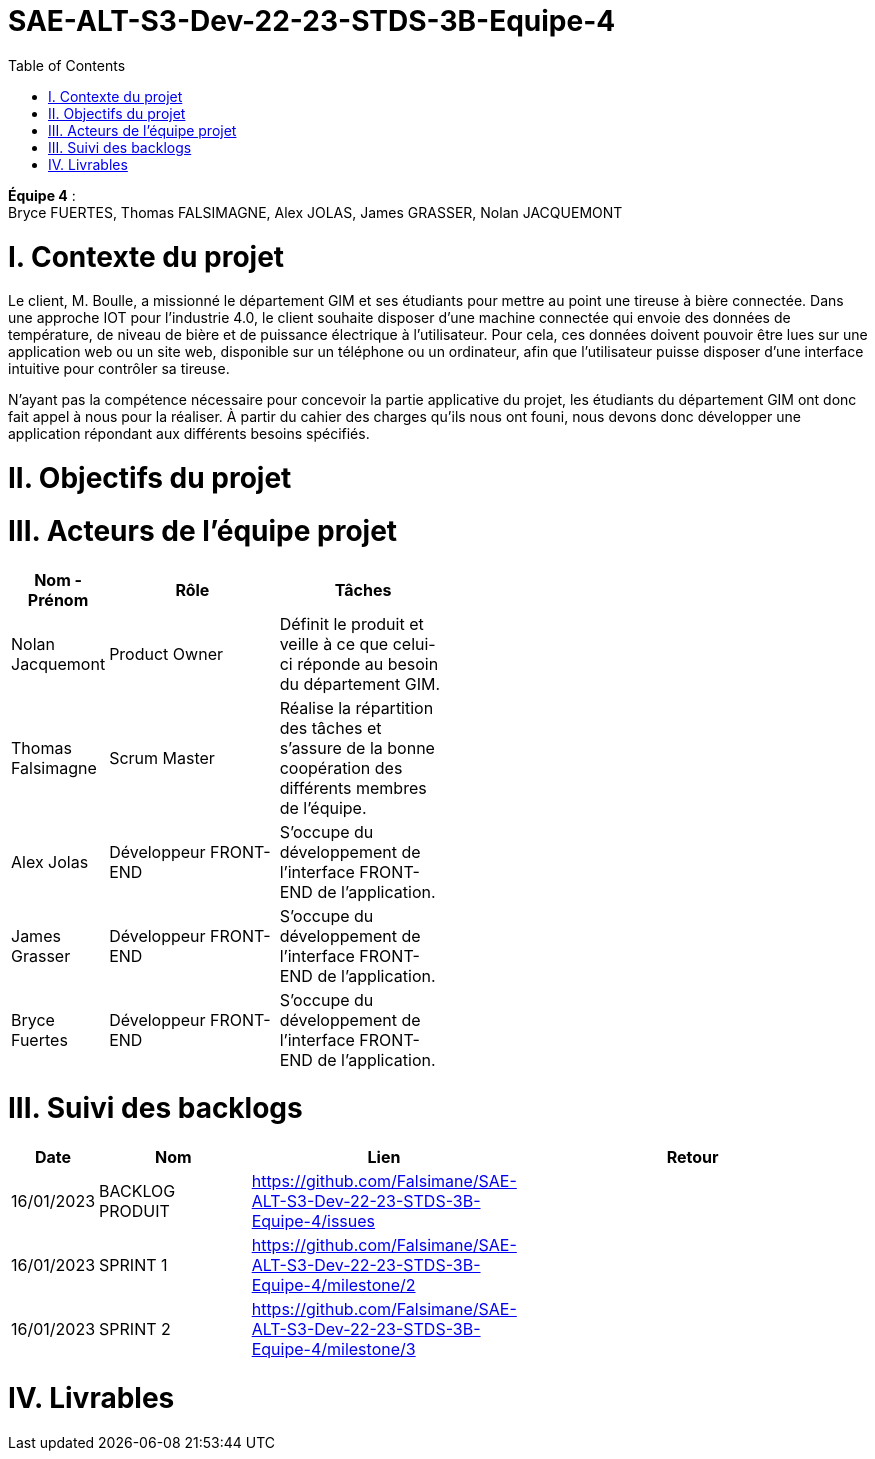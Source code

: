 # SAE-ALT-S3-Dev-22-23-STDS-3B-Equipe-4
:toc:

*Équipe 4* : +
Bryce FUERTES, Thomas FALSIMAGNE, Alex JOLAS, James GRASSER, Nolan JACQUEMONT

[.text-justify]
# I. Contexte du projet 

[.text-justify]
Le client, M. Boulle, a missionné le département GIM et ses étudiants pour mettre au point une tireuse à bière connectée. Dans une approche IOT pour l'industrie 4.0, le client souhaite disposer d'une machine connectée qui envoie des données de température, de niveau de bière et de puissance électrique à l’utilisateur. Pour cela, ces données doivent pouvoir être lues sur une application web ou un site web, disponible sur un téléphone ou un ordinateur, afin que l'utilisateur puisse disposer d'une interface intuitive pour contrôler sa tireuse. 

[.text-justify]
N'ayant pas la compétence nécessaire pour concevoir la partie applicative du projet, les étudiants du département GIM ont donc fait appel à nous pour la réaliser. À partir du cahier des charges qu'ils nous ont founi, nous devons donc développer une application répondant aux différents besoins spécifiés. 

[.text-justify]
# II. Objectifs du projet 

# III. Acteurs de l'équipe projet 

[cols="1,2,2,5",options=header]
|===
| Nom - Prénom  | Rôle         |  Tâches              |               
| Nolan Jacquemont | Product Owner| Définit le produit et veille à ce que celui-ci réponde au besoin du département GIM.  |
| Thomas Falsimagne | Scrum Master | Réalise la répartition des tâches et s'assure de la bonne coopération des différents membres de l'équipe. |
| Alex Jolas | Développeur FRONT-END | S'occupe du développement de l'interface FRONT-END de l'application. |
| James Grasser | Développeur FRONT-END| S'occupe du développement de l'interface FRONT-END de l'application. |
| Bryce Fuertes | Développeur FRONT-END | S'occupe du développement de l'interface FRONT-END de l'application. |
|===

# III. Suivi des backlogs

[cols="1,2,2,5",options=header]
|===
| Date    | Nom         |  Lien                             | Retour
| 16/01/2023 | BACKLOG PRODUIT| https://github.com/Falsimane/SAE-ALT-S3-Dev-22-23-STDS-3B-Equipe-4/issues | 
| 16/01/2023 | SPRINT 1 | https://github.com/Falsimane/SAE-ALT-S3-Dev-22-23-STDS-3B-Equipe-4/milestone/2 | 
| 16/01/2023 | SPRINT 2 | https://github.com/Falsimane/SAE-ALT-S3-Dev-22-23-STDS-3B-Equipe-4/milestone/3 |
|===


# IV. Livrables 



